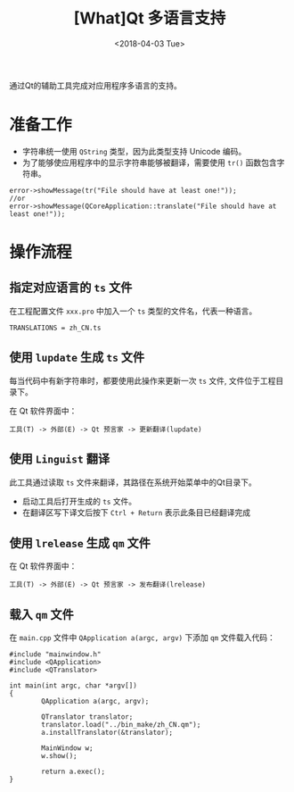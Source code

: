 #+TITLE: [What]Qt 多语言支持
#+DATE:  <2018-04-03 Tue> 
#+TAGS: Qt
#+LAYOUT: post 
#+CATEGORIES: Qt, assist
#+NAME: <Qt_assist_language.org>
#+OPTIONS: ^:nil 
#+OPTIONS: ^:{}

通过Qt的辅助工具完成对应用程序多语言的支持。
#+BEGIN_HTML
<!--more-->
#+END_HTML
* 准备工作
- 字符串统一使用 =QString= 类型，因为此类型支持 Unicode 编码。
- 为了能够使应用程序中的显示字符串能够被翻译，需要使用 =tr()= 函数包含字符串。
#+BEGIN_SRC c++
error->showMessage(tr("File should have at least one!"));
//or
error->showMessage(QCoreApplication::translate("File should have at least one!"));
#+END_SRC
* 操作流程
** 指定对应语言的 =ts= 文件
在工程配置文件 =xxx.pro= 中加入一个 =ts= 类型的文件名，代表一种语言。
#+begin_example
TRANSLATIONS = zh_CN.ts
#+end_example
** 使用 =lupdate= 生成 =ts= 文件
每当代码中有新字符串时，都要使用此操作来更新一次 =ts= 文件, 文件位于工程目录下。

在 Qt 软件界面中：
#+begin_example
工具(T) -> 外部(E) -> Qt 预言家 -> 更新翻译(lupdate)
#+end_example
** 使用 =Linguist= 翻译
此工具通过读取 =ts= 文件来翻译，其路径在系统开始菜单中的Qt目录下。

- 启动工具后打开生成的 =ts= 文件。
- 在翻译区写下译文后按下 =Ctrl + Return= 表示此条目已经翻译完成
** 使用 =lrelease= 生成 =qm= 文件
在 Qt 软件界面中：
#+begin_example
工具(T) -> 外部(E) -> Qt 预言家 -> 发布翻译(lrelease)
#+end_example
** 载入 =qm= 文件
在 =main.cpp= 文件中 =QApplication a(argc, argv)= 下添加 =qm= 文件载入代码：
#+BEGIN_SRC c++
#include "mainwindow.h"
#include <QApplication>
#include <QTranslator>

int main(int argc, char *argv[])
{
        QApplication a(argc, argv);

        QTranslator translator;
        translator.load("../bin_make/zh_CN.qm");
        a.installTranslator(&translator);

        MainWindow w;
        w.show();

        return a.exec();
}
#+END_SRC


